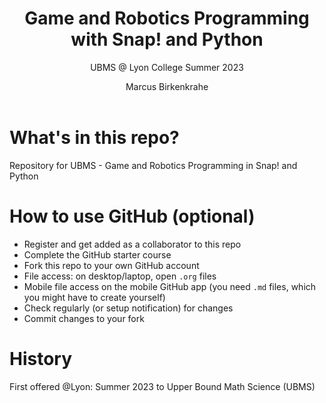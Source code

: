 #+TITLE:Game and Robotics Programming with Snap! and Python
#+AUTHOR:Marcus Birkenkrahe
#+SUBTITLE: UBMS @ Lyon College Summer 2023
#+OPTIONS: toc:nil
#+startup: hideblocks overview indent
* What's in this repo?

Repository for UBMS - Game and Robotics Programming in Snap! and Python

* How to use GitHub (optional)

- Register and get added as a collaborator to this repo
- Complete the GitHub starter course
- Fork this repo to your own GitHub account
- File access: on desktop/laptop, open ~.org~ files
- Mobile file access on the mobile GitHub app (you need ~.md~ files,
  which you might have to create yourself)
- Check regularly (or setup notification) for changes
- Commit changes to your fork

* History

First offered @Lyon: Summer 2023 to Upper Bound Math Science (UBMS)
